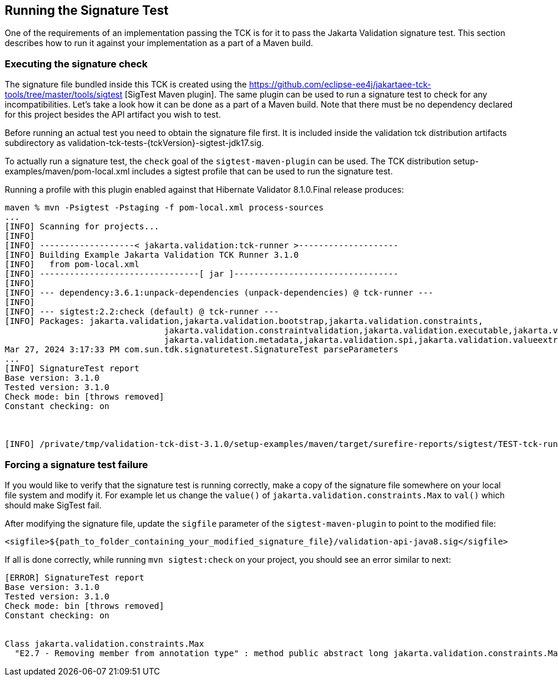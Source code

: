 [[sigtest]]
== Running the Signature Test

One of the requirements of an implementation passing the TCK is for it
to pass the Jakarta Validation signature test. This section describes how to run
it against your implementation as a part of a Maven build.

=== Executing the signature check

The signature file bundled inside this TCK is created using the https://github.com/eclipse-ee4j/jakartaee-tck-tools/tree/master/tools/sigtest
[SigTest Maven plugin].
The same plugin can be used to run a signature test to check for any incompatibilities.
Let's take a look how it can be done as a part of a Maven build.
Note that there must be no dependency declared for this project besides the API artifact you wish to test.

Before running an actual test you need to obtain the signature file first. It is included inside the
validation tck distribution artifacts subdirectory as validation-tck-tests-{tckVersion}-sigtest-jdk17.sig.


To actually run a signature test, the `check` goal of the `sigtest-maven-plugin` can be used.
The TCK distribution setup-examples/maven/pom-local.xml includes a sigtest profile that can be used to run the signature test.

Running a profile with this plugin enabled against that Hibernate Validator 8.1.0.Final release produces:
```
maven % mvn -Psigtest -Pstaging -f pom-local.xml process-sources
...
[INFO] Scanning for projects...
[INFO]
[INFO] -------------------< jakarta.validation:tck-runner >--------------------
[INFO] Building Example Jakarta Validation TCK Runner 3.1.0
[INFO]   from pom-local.xml
[INFO] --------------------------------[ jar ]---------------------------------
[INFO]
[INFO] --- dependency:3.6.1:unpack-dependencies (unpack-dependencies) @ tck-runner ---
[INFO]
[INFO] --- sigtest:2.2:check (default) @ tck-runner ---
[INFO] Packages: jakarta.validation,jakarta.validation.bootstrap,jakarta.validation.constraints,
                                jakarta.validation.constraintvalidation,jakarta.validation.executable,jakarta.validation.groups,
                                jakarta.validation.metadata,jakarta.validation.spi,jakarta.validation.valueextraction
Mar 27, 2024 3:17:33 PM com.sun.tdk.signaturetest.SignatureTest parseParameters
...
[INFO] SignatureTest report
Base version: 3.1.0
Tested version: 3.1.0
Check mode: bin [throws removed]
Constant checking: on



[INFO] /private/tmp/validation-tck-dist-3.1.0/setup-examples/maven/target/surefire-reports/sigtest/TEST-tck-runner-3.1.0.xml: 0 failures in /private/tmp/validation-tck-dist-3.1.0/artifacts/validation-tck-tests-3.1.0-sigtest-jdk17.sig
```

=== Forcing a signature test failure

If you would like to verify that the signature test is running correctly, make a copy of the
signature file somewhere on your local file system and modify it. For example let us change the
`value()` of `jakarta.validation.constraints.Max` to `val()` which should make SigTest fail.

After modifying the signature file, update the `sigfile` parameter of the `sigtest-maven-plugin` to point to the modified file:

```
<sigfile>${path_to_folder_containing_your_modified_signature_file}/validation-api-java8.sig</sigfile>
```

If all is done correctly, while running `mvn sigtest:check` on your project, you should see
an error similar to next:

```
[ERROR] SignatureTest report
Base version: 3.1.0
Tested version: 3.1.0
Check mode: bin [throws removed]
Constant checking: on


Class jakarta.validation.constraints.Max
  "E2.7 - Removing member from annotation type" : method public abstract long jakarta.validation.constraints.Max.val()
```
